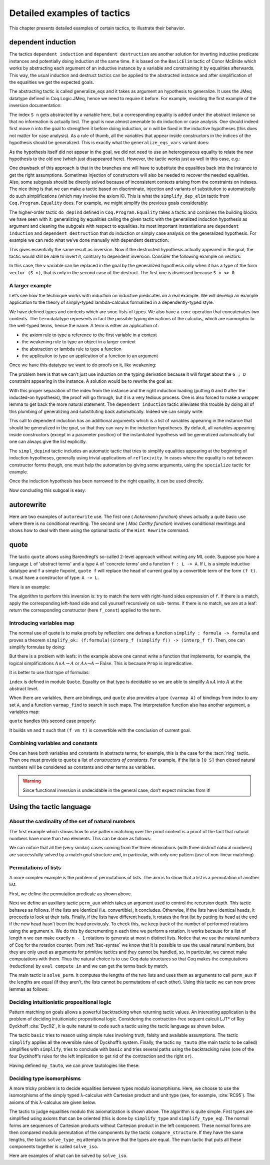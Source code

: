 .. _detailedexamplesoftactics:

Detailed examples of tactics
============================

This chapter presents detailed examples of certain tactics, to
illustrate their behavior.

.. _dependent-induction:

dependent induction
-------------------

The tactics ``dependent induction`` and ``dependent destruction`` are another
solution for inverting inductive predicate instances and potentially
doing induction at the same time. It is based on the ``BasicElim`` tactic
of Conor McBride which works by abstracting each argument of an
inductive instance by a variable and constraining it by equalities
afterwards. This way, the usual induction and destruct tactics can be
applied to the abstracted instance and after simplification of the
equalities we get the expected goals.

The abstracting tactic is called generalize_eqs and it takes as
argument an hypothesis to generalize. It uses the JMeq datatype
defined in Coq.Logic.JMeq, hence we need to require it before. For
example, revisiting the first example of the inversion documentation:

.. coqtop:: in reset

   Require Import Coq.Logic.JMeq.

   Inductive Le : nat -> nat -> Set :=
        | LeO : forall n:nat, Le 0 n
        | LeS : forall n m:nat, Le n m -> Le (S n) (S m).

   Variable P : nat -> nat -> Prop.

   Goal forall n m:nat, Le (S n) m -> P n m.

   intros n m H.

.. coqtop:: all

   generalize_eqs H.

The index ``S n`` gets abstracted by a variable here, but a corresponding
equality is added under the abstract instance so that no information
is actually lost. The goal is now almost amenable to do induction or
case analysis. One should indeed first move ``n`` into the goal to
strengthen it before doing induction, or ``n`` will be fixed in the
inductive hypotheses (this does not matter for case analysis). As a
rule of thumb, all the variables that appear inside constructors in
the indices of the hypothesis should be generalized. This is exactly
what the ``generalize_eqs_vars`` variant does:

.. coqtop:: all

   generalize_eqs_vars H.
   induction H.

As the hypothesis itself did not appear in the goal, we did not need
to use an heterogeneous equality to relate the new hypothesis to the
old one (which just disappeared here). However, the tactic works just
as well in this case, e.g.:

.. coqtop:: none

   Abort.

.. coqtop:: in

   Variable Q : forall (n m : nat), Le n m -> Prop.
   Goal forall n m (p : Le (S n) m), Q (S n) m p.

.. coqtop:: all

   intros n m p.
   generalize_eqs_vars p.

One drawback of this approach is that in the branches one will have to
substitute the equalities back into the instance to get the right
assumptions. Sometimes injection of constructors will also be needed
to recover the needed equalities. Also, some subgoals should be
directly solved because of inconsistent contexts arising from the
constraints on indexes. The nice thing is that we can make a tactic
based on discriminate, injection and variants of substitution to
automatically do such simplifications (which may involve the axiom K).
This is what the ``simplify_dep_elim`` tactic from ``Coq.Program.Equality``
does. For example, we might simplify the previous goals considerably:

.. coqtop:: all

   Require Import Coq.Program.Equality.

.. coqtop:: all

   induction p ; simplify_dep_elim.

The higher-order tactic ``do_depind`` defined in ``Coq.Program.Equality``
takes a tactic and combines the building blocks we have seen with it:
generalizing by equalities calling the given tactic with the
generalized induction hypothesis as argument and cleaning the subgoals
with respect to equalities. Its most important instantiations
are ``dependent induction`` and ``dependent destruction`` that do induction or
simply case analysis on the generalized hypothesis. For example we can
redo what we’ve done manually with dependent destruction:

.. coqtop:: none

   Abort.

.. coqtop:: in

   Lemma ex : forall n m:nat, Le (S n) m -> P n m.

.. coqtop:: in

   intros n m H.

.. coqtop:: all

   dependent destruction H.

This gives essentially the same result as inversion. Now if the
destructed hypothesis actually appeared in the goal, the tactic would
still be able to invert it, contrary to dependent inversion. Consider
the following example on vectors:

.. coqtop:: none

   Abort.

.. coqtop:: in

   Set Implicit Arguments.

.. coqtop:: in

   Variable A : Set.

.. coqtop:: in

   Inductive vector : nat -> Type :=
            | vnil : vector 0
            | vcons : A -> forall n, vector n -> vector (S n).

.. coqtop:: in

   Goal forall n, forall v : vector (S n),
            exists v' : vector n, exists a : A, v = vcons a v'.

.. coqtop:: in

   intros n v.

.. coqtop:: all

   dependent destruction v.

In this case, the ``v`` variable can be replaced in the goal by the
generalized hypothesis only when it has a type of the form ``vector (S n)``,
that is only in the second case of the destruct. The first one is
dismissed because ``S n <> 0``.


A larger example
~~~~~~~~~~~~~~~~

Let’s see how the technique works with induction on inductive
predicates on a real example. We will develop an example application
to the theory of simply-typed lambda-calculus formalized in a
dependently-typed style:

.. coqtop:: in reset

   Inductive type : Type :=
            | base : type
            | arrow : type -> type -> type.

.. coqtop:: in

   Notation " t --> t' " := (arrow t t') (at level 20, t' at next level).

.. coqtop:: in

   Inductive ctx : Type :=
            | empty : ctx
            | snoc : ctx -> type -> ctx.

.. coqtop:: in

   Notation " G , tau " := (snoc G tau) (at level 20, tau at next level).

.. coqtop:: in

   Fixpoint conc (G D : ctx) : ctx :=
            match D with
            | empty => G
            | snoc D' x => snoc (conc G D') x
            end.

.. coqtop:: in

   Notation " G ; D " := (conc G D) (at level 20).

.. coqtop:: in

   Inductive term : ctx -> type -> Type :=
            | ax : forall G tau, term (G, tau) tau
            | weak : forall G tau,
                       term G tau -> forall tau', term (G, tau') tau
            | abs : forall G tau tau',
                      term (G , tau) tau' -> term G (tau --> tau')
            | app : forall G tau tau',
                      term G (tau --> tau') -> term G tau -> term G tau'.

We have defined types and contexts which are snoc-lists of types. We
also have a ``conc`` operation that concatenates two contexts. The ``term``
datatype represents in fact the possible typing derivations of the
calculus, which are isomorphic to the well-typed terms, hence the
name. A term is either an application of:


+ the axiom rule to type a reference to the first variable in a
  context
+ the weakening rule to type an object in a larger context
+ the abstraction or lambda rule to type a function
+ the application to type an application of a function to an argument


Once we have this datatype we want to do proofs on it, like weakening:

.. coqtop:: in

   Lemma weakening : forall G D tau, term (G ; D) tau -> 
                     forall tau', term (G , tau' ; D) tau.

.. coqtop:: none

   Abort.

The problem here is that we can’t just use induction on the typing
derivation because it will forget about the ``G ; D`` constraint appearing
in the instance. A solution would be to rewrite the goal as:

.. coqtop:: in

   Lemma weakening' : forall G' tau, term G' tau ->
                      forall G D, (G ; D) = G' ->
                      forall tau', term (G, tau' ; D) tau.

.. coqtop:: none

   Abort.

With this proper separation of the index from the instance and the
right induction loading (putting ``G`` and ``D`` after the inducted-on
hypothesis), the proof will go through, but it is a very tedious
process. One is also forced to make a wrapper lemma to get back the
more natural statement. The ``dependent induction`` tactic alleviates this
trouble by doing all of this plumbing of generalizing and substituting
back automatically. Indeed we can simply write:

.. coqtop:: in

   Require Import Coq.Program.Tactics.
   Require Import Coq.Program.Equality.

.. coqtop:: in

   Lemma weakening : forall G D tau, term (G ; D) tau ->
                     forall tau', term (G , tau' ; D) tau.

.. coqtop:: in

   Proof with simpl in * ; simpl_depind ; auto.

.. coqtop:: in

   intros G D tau H. dependent induction H generalizing G D ; intros.

This call to dependent induction has an additional arguments which is
a list of variables appearing in the instance that should be
generalized in the goal, so that they can vary in the induction
hypotheses. By default, all variables appearing inside constructors
(except in a parameter position) of the instantiated hypothesis will
be generalized automatically but one can always give the list
explicitly.

.. coqtop:: all

   Show.

The ``simpl_depind`` tactic includes an automatic tactic that tries to
simplify equalities appearing at the beginning of induction
hypotheses, generally using trivial applications of ``reflexivity``. In
cases where the equality is not between constructor forms though, one
must help the automation by giving some arguments, using the
``specialize`` tactic for example.

.. coqtop:: in

   destruct D... apply weak; apply ax. apply ax.

.. coqtop:: in

   destruct D...

.. coqtop:: all

   Show.

.. coqtop:: all

   specialize (IHterm G0 empty eq_refl).

Once the induction hypothesis has been narrowed to the right equality,
it can be used directly.

.. coqtop:: all

   apply weak, IHterm.

Now concluding this subgoal is easy.

.. coqtop:: in

   constructor; apply IHterm; reflexivity.

.. seealso::
   The :tacn:`induction`, :tacn:`case`, and :tacn:`inversion` tactics.


autorewrite
-----------

Here are two examples of ``autorewrite`` use. The first one ( *Ackermann
function*) shows actually a quite basic use where there is no
conditional rewriting. The second one ( *Mac Carthy function*)
involves conditional rewritings and shows how to deal with them using
the optional tactic of the ``Hint Rewrite`` command.


.. example::
   Ackermann function

   .. coqtop:: in reset

      Require Import Arith.

   .. coqtop:: in

      Variable Ack : nat -> nat -> nat.

   .. coqtop:: in

      Axiom Ack0 : forall m:nat, Ack 0 m = S m.
      Axiom Ack1 : forall n:nat, Ack (S n) 0 = Ack n 1.
      Axiom Ack2 : forall n m:nat, Ack (S n) (S m) = Ack n (Ack (S n) m).

   .. coqtop:: in

      Hint Rewrite Ack0 Ack1 Ack2 : base0.

   .. coqtop:: all

      Lemma ResAck0 : Ack 3 2 = 29.

   .. coqtop:: all

      autorewrite with base0 using try reflexivity.

.. example::
   MacCarthy function

   .. coqtop:: in reset

      Require Import Omega.

   .. coqtop:: in

      Variable g : nat -> nat -> nat.

   .. coqtop:: in

      Axiom g0 : forall m:nat, g 0 m = m.
      Axiom g1 : forall n m:nat, (n > 0) -> (m > 100) -> g n m = g (pred n) (m - 10).
      Axiom g2 : forall n m:nat, (n > 0) -> (m <= 100) -> g n m = g (S n) (m + 11).

   .. coqtop:: in

      Hint Rewrite g0 g1 g2 using omega : base1.

   .. coqtop:: in

      Lemma Resg0 : g 1 110 = 100.

   .. coqtop:: out

      Show.

   .. coqtop:: all

      autorewrite with base1 using reflexivity || simpl.

   .. coqtop:: none

      Qed.

   .. coqtop:: all

      Lemma Resg1 : g 1 95 = 91.

   .. coqtop:: all

      autorewrite with base1 using reflexivity || simpl.

   .. coqtop:: none

      Qed.

.. _quote:

quote
-----

The tactic ``quote`` allows using Barendregt’s so-called 2-level approach
without writing any ML code. Suppose you have a language ``L`` of
'abstract terms' and a type ``A`` of 'concrete terms' and a function ``f : L -> A``.
If ``L`` is a simple inductive datatype and ``f`` a simple fixpoint,
``quote f`` will replace the head of current goal by a convertible term of
the form ``(f t)``. ``L`` must have a constructor of type: ``A -> L``.

Here is an example:

.. coqtop:: in reset

   Require Import Quote.

.. coqtop:: all

   Parameters A B C : Prop.

.. coqtop:: all

   Inductive formula : Type :=
            | f_and : formula -> formula -> formula (* binary constructor *)
            | f_or : formula -> formula -> formula
            | f_not : formula -> formula (* unary constructor *)
            | f_true : formula (* 0-ary constructor *)
            | f_const : Prop -> formula (* constructor for constants *).

.. coqtop:: all

   Fixpoint interp_f (f:formula) : Prop :=
            match f with
            | f_and f1 f2 => interp_f f1 /\ interp_f f2
            | f_or f1 f2 => interp_f f1 \/ interp_f f2
            | f_not f1 => ~ interp_f f1
            | f_true => True
            | f_const c => c
            end.

.. coqtop:: all

   Goal A /\ (A \/ True) /\ ~ B /\ (A <-> A).

.. coqtop:: all

   quote interp_f.

The algorithm to perform this inversion is: try to match the term with
right-hand sides expression of ``f``. If there is a match, apply the
corresponding left-hand side and call yourself recursively on sub-
terms. If there is no match, we are at a leaf: return the
corresponding constructor (here ``f_const``) applied to the term.

.. exn:: quote: not a simple fixpoint

   Happens when ``quote`` is not able to perform inversion properly.


Introducing variables map
~~~~~~~~~~~~~~~~~~~~~~~~~

The normal use of quote is to make proofs by reflection: one defines a
function ``simplify : formula -> formula`` and proves a theorem
``simplify_ok: (f:formula)(interp_f (simplify f)) -> (interp_f f)``. Then,
one can simplify formulas by doing:

.. coqtop:: in

       quote interp_f.
       apply simplify_ok.
       compute.

But there is a problem with leafs: in the example above one cannot
write a function that implements, for example, the logical
simplifications :math:`A \wedge A \rightarrow A` or :math:`A \wedge
\lnot A \rightarrow \mathrm{False}`. This is because ``Prop`` is
impredicative.

It is better to use that type of formulas:

.. coqtop:: in reset

   Require Import Quote.

.. coqtop:: in

   Parameters A B C : Prop.

.. coqtop:: all

   Inductive formula : Set :=
            | f_and : formula -> formula -> formula
            | f_or : formula -> formula -> formula
            | f_not : formula -> formula
            | f_true : formula
            | f_atom : index -> formula.

``index`` is defined in module ``Quote``. Equality on that type is
decidable so we are able to simplify :math:`A \wedge A` into :math:`A`
at the abstract level.

When there are variables, there are bindings, and ``quote`` also
provides a type ``(varmap A)`` of bindings from index to any set
``A``, and a function ``varmap_find`` to search in such maps. The
interpretation function also has another argument, a variables map:

.. coqtop:: all

   Fixpoint interp_f (vm:varmap Prop) (f:formula) {struct f} : Prop :=
            match f with
            | f_and f1 f2 => interp_f vm f1 /\ interp_f vm f2
            | f_or f1 f2 => interp_f vm f1 \/ interp_f vm f2
            | f_not f1 => ~ interp_f vm f1
            | f_true => True
            | f_atom i => varmap_find True i vm
            end.

``quote`` handles this second case properly:

.. coqtop:: all

   Goal A /\ (B \/ A) /\ (A \/ ~ B).

.. coqtop:: all

   quote interp_f.

It builds ``vm`` and ``t`` such that ``(f vm t)`` is convertible with the
conclusion of current goal.


Combining variables and constants
~~~~~~~~~~~~~~~~~~~~~~~~~~~~~~~~~

One can have both variables and constants in abstracts terms; for
example, this is the case for the :tacn:`ring` tactic. Then one must provide to
``quote`` a list of *constructors of constants*. For example, if the list
is ``[O S]`` then closed natural numbers will be considered as constants
and other terms as variables.

.. coqtop:: in reset

   Require Import Quote.

.. coqtop:: in

   Parameters A B C : Prop.

.. coqtop:: in

   Inductive formula : Type :=
            | f_and : formula -> formula -> formula
            | f_or : formula -> formula -> formula
            | f_not : formula -> formula
            | f_true : formula
            | f_const : Prop -> formula (* constructor for constants *)
            | f_atom : index -> formula.

.. coqtop:: in

   Fixpoint interp_f (vm:varmap Prop) (f:formula) {struct f} : Prop :=
            match f with
            | f_and f1 f2 => interp_f vm f1 /\ interp_f vm f2
            | f_or f1 f2 => interp_f vm f1 \/ interp_f vm f2
            | f_not f1 => ~ interp_f vm f1
            | f_true => True
            | f_const c => c
            | f_atom i => varmap_find True i vm
            end.

.. coqtop:: in

   Goal A /\ (A \/ True) /\ ~ B /\ (C <-> C).

.. coqtop:: all

   quote interp_f [ A B ].


.. coqtop:: all

   Undo.

.. coqtop:: all

   quote interp_f [ B C iff ].

.. warning::
   Since functional inversion is undecidable in the general case,
   don’t expect miracles from it!

.. tacv:: quote @ident in @term using @tactic

   ``tactic`` must be a functional tactic (starting with ``fun x =>``) and
   will be called with the quoted version of term according to ``ident``.

.. tacv:: quote @ident [{+ @ident}] in @term using @tactic          

   Same as above, but will use the additional ``ident`` list to chose
   which subterms are constants (see above).

.. seealso::
   Comments from the source file ``plugins/quote/quote.ml``

.. seealso::
   The :tacn:`ring` tactic.


Using the tactic language
---------------------------


About the cardinality of the set of natural numbers
~~~~~~~~~~~~~~~~~~~~~~~~~~~~~~~~~~~~~~~~~~~~~~~~~~~

The first example which shows how to use pattern matching over the
proof context is a proof of the fact that natural numbers have more
than two elements. This can be done as follows:

.. coqtop:: in reset

   Lemma card_nat :
     ~ exists x : nat, exists y : nat, forall z:nat, x = z \/ y = z.
   Proof.

.. coqtop:: in

   red; intros (x, (y, Hy)).

.. coqtop:: in

   elim (Hy 0); elim (Hy 1); elim (Hy 2); intros;

   match goal with
       | _ : ?a = ?b, _ : ?a = ?c |- _ =>
           cut (b = c); [ discriminate | transitivity a; auto ]
   end.

.. coqtop:: in

   Qed.

We can notice that all the (very similar) cases coming from the three
eliminations (with three distinct natural numbers) are successfully
solved by a match goal structure and, in particular, with only one
pattern (use of non-linear matching).


Permutations of lists
~~~~~~~~~~~~~~~~~~~~~~~~~~~

A more complex example is the problem of permutations of
lists. The aim is to show that a list is a permutation of
another list.

.. coqtop:: in reset

   Section Sort.

.. coqtop:: in

   Variable A : Set.

.. coqtop:: in

   Inductive perm : list A -> list A -> Prop :=
       | perm_refl : forall l, perm l l
       | perm_cons : forall a l0 l1, perm l0 l1 -> perm (a :: l0) (a :: l1)
       | perm_append : forall a l, perm (a :: l) (l ++ a :: nil)
       | perm_trans : forall l0 l1 l2, perm l0 l1 -> perm l1 l2 -> perm l0 l2.

.. coqtop:: in

   End Sort.

First, we define the permutation predicate as shown above.

.. coqtop:: none

   Require Import List.


.. coqtop:: in

   Ltac perm_aux n :=
   match goal with
       | |- (perm _ ?l ?l) => apply perm_refl
       | |- (perm _ (?a :: ?l1) (?a :: ?l2)) =>
           let newn := eval compute in (length l1) in
               (apply perm_cons; perm_aux newn)
       | |- (perm ?A (?a :: ?l1) ?l2) =>
           match eval compute in n with
               | 1 => fail
               | _ =>
                   let l1' := constr:(l1 ++ a :: nil) in
                       (apply (perm_trans A (a :: l1) l1' l2);
                       [ apply perm_append | compute; perm_aux (pred n) ])
           end
   end.

Next we define an auxiliary tactic ``perm_aux`` which takes an argument
used to control the recursion depth. This tactic behaves as follows. If
the lists are identical (i.e. convertible), it concludes. Otherwise, if
the lists have identical heads, it proceeds to look at their tails.
Finally, if the lists have different heads, it rotates the first list by
putting its head at the end if the new head hasn't been the head previously. To check this, we keep track of the
number of performed rotations using the argument ``n``. We do this by
decrementing ``n`` each time we perform a rotation. It works because
for a list of length ``n`` we can make exactly ``n - 1`` rotations
to generate at most ``n`` distinct lists. Notice that we use the natural
numbers of Coq for the rotation counter. From :ref:`ltac-syntax` we know
that it is possible to use the usual natural numbers, but they are only
used as arguments for primitive tactics and they cannot be handled, so,
in particular, we cannot make computations with them. Thus the natural
choice is to use Coq data structures so that Coq makes the computations
(reductions) by ``eval compute in`` and we can get the terms back by match.

.. coqtop:: in

   Ltac solve_perm :=
   match goal with
       | |- (perm _ ?l1 ?l2) =>
           match eval compute in (length l1 = length l2) with
               | (?n = ?n) => perm_aux n
           end
   end.

The main tactic is ``solve_perm``. It computes the lengths of the two lists
and uses them as arguments to call ``perm_aux`` if the lengths are equal (if they
aren't, the lists cannot be permutations of each other). Using this tactic we
can now prove lemmas as follows:

.. coqtop:: in

   Lemma solve_perm_ex1 :
     perm nat (1 :: 2 :: 3 :: nil) (3 :: 2 :: 1 :: nil).
   Proof. solve_perm. Qed.

.. coqtop:: in

   Lemma solve_perm_ex2 :
     perm nat
       (0 :: 1 :: 2 :: 3 :: 4 :: 5 :: 6 :: 7 :: 8 :: 9 :: nil)
         (0 :: 2 :: 4 :: 6 :: 8 :: 9 :: 7 :: 5 :: 3 :: 1 :: nil).
   Proof. solve_perm. Qed.

Deciding intuitionistic propositional logic
~~~~~~~~~~~~~~~~~~~~~~~~~~~~~~~~~~~~~~~~~~~

Pattern matching on goals allows a powerful backtracking when returning tactic
values. An interesting application is the problem of deciding intuitionistic
propositional logic. Considering the contraction-free sequent calculi LJT* of
Roy Dyckhoff :cite:`Dyc92`, it is quite natural to code such a tactic using the
tactic language as shown below.

.. coqtop:: in reset

   Ltac basic :=
   match goal with
       | |- True => trivial
       | _ : False |- _ => contradiction
       | _ : ?A |- ?A => assumption
   end.

.. coqtop:: in

   Ltac simplify :=
   repeat (intros;
       match goal with
           | H : ~ _ |- _ => red in H
           | H : _ /\ _ |- _ =>
               elim H; do 2 intro; clear H
           | H : _ \/ _ |- _ =>
               elim H; intro; clear H
           | H : ?A /\ ?B -> ?C |- _ =>
               cut (A -> B -> C);
                   [ intro | intros; apply H; split; assumption ]
           | H: ?A \/ ?B -> ?C |- _ =>
               cut (B -> C);
                   [ cut (A -> C);
                       [ intros; clear H
                       | intro; apply H; left; assumption ]
                   | intro; apply H; right; assumption ]
           | H0 : ?A -> ?B, H1 : ?A |- _ =>
               cut B; [ intro; clear H0 | apply H0; assumption ]
           | |- _ /\ _ => split
           | |- ~ _ => red
       end).

.. coqtop:: in

   Ltac my_tauto :=
     simplify; basic ||
     match goal with
         | H : (?A -> ?B) -> ?C |- _ =>
             cut (B -> C);
                 [ intro; cut (A -> B);
                     [ intro; cut C;
                         [ intro; clear H | apply H; assumption ]
                     | clear H ]
                 | intro; apply H; intro; assumption ]; my_tauto
         | H : ~ ?A -> ?B |- _ =>
             cut (False -> B);
                 [ intro; cut (A -> False);
                     [ intro; cut B;
                         [ intro; clear H | apply H; assumption ]
                     | clear H ]
                 | intro; apply H; red; intro; assumption ]; my_tauto
         | |- _ \/ _ => (left; my_tauto) || (right; my_tauto)
     end.

The tactic ``basic`` tries to reason using simple rules involving truth, falsity
and available assumptions. The tactic ``simplify`` applies all the reversible
rules of Dyckhoff’s system. Finally, the tactic ``my_tauto`` (the main
tactic to be called) simplifies with ``simplify``, tries to conclude with
``basic`` and tries several paths using the backtracking rules (one of the
four Dyckhoff’s rules for the left implication to get rid of the contraction
and the right ``or``).

Having defined ``my_tauto``, we can prove tautologies like these:

.. coqtop:: in

   Lemma my_tauto_ex1 :
     forall A B : Prop, A /\ B -> A \/ B.
   Proof. my_tauto. Qed.

.. coqtop:: in

   Lemma my_tauto_ex2 :
     forall A B : Prop, (~ ~ B -> B) -> (A -> B) -> ~ ~ A -> B.
   Proof. my_tauto. Qed.


Deciding type isomorphisms
~~~~~~~~~~~~~~~~~~~~~~~~~~

A more tricky problem is to decide equalities between types modulo
isomorphisms. Here, we choose to use the isomorphisms of the simply
typed λ-calculus with Cartesian product and unit type (see, for
example, :cite:`RC95`). The axioms of this λ-calculus are given below.

.. coqtop:: in reset

   Open Scope type_scope.

.. coqtop:: in

   Section Iso_axioms.

.. coqtop:: in

   Variables A B C : Set.

.. coqtop:: in

   Axiom Com : A * B = B * A.

   Axiom Ass : A * (B * C) = A * B * C.

   Axiom Cur : (A * B -> C) = (A -> B -> C).

   Axiom Dis : (A -> B * C) = (A -> B) * (A -> C).

   Axiom P_unit : A * unit = A.

   Axiom AR_unit : (A -> unit) = unit.

   Axiom AL_unit : (unit -> A) = A.

.. coqtop:: in

   Lemma Cons : B = C -> A * B = A * C.

   Proof.

   intro Heq; rewrite Heq; reflexivity.

   Qed.

.. coqtop:: in

   End Iso_axioms.

.. coqtop:: in

   Ltac simplify_type ty :=
   match ty with
       | ?A * ?B * ?C =>
           rewrite <- (Ass A B C); try simplify_type_eq
       | ?A * ?B -> ?C =>
           rewrite (Cur A B C); try simplify_type_eq
       | ?A -> ?B * ?C =>
           rewrite (Dis A B C); try simplify_type_eq
       | ?A * unit =>
           rewrite (P_unit A); try simplify_type_eq
       | unit * ?B =>
           rewrite (Com unit B); try simplify_type_eq
       | ?A -> unit =>
           rewrite (AR_unit A); try simplify_type_eq
       | unit -> ?B =>
           rewrite (AL_unit B); try simplify_type_eq
       | ?A * ?B =>
           (simplify_type A; try simplify_type_eq) ||
           (simplify_type B; try simplify_type_eq)
       | ?A -> ?B =>
           (simplify_type A; try simplify_type_eq) ||
           (simplify_type B; try simplify_type_eq)
   end
   with simplify_type_eq :=
   match goal with
       | |- ?A = ?B => try simplify_type A; try simplify_type B
   end.

.. coqtop:: in

   Ltac len trm :=
   match trm with
       | _ * ?B => let succ := len B in constr:(S succ)
       | _ => constr:(1)
   end.

.. coqtop:: in

   Ltac assoc := repeat rewrite <- Ass.

.. coqtop:: in

   Ltac solve_type_eq n :=
   match goal with
       | |- ?A = ?A => reflexivity
       | |- ?A * ?B = ?A * ?C =>
           apply Cons; let newn := len B in solve_type_eq newn
       | |- ?A * ?B = ?C =>
           match eval compute in n with
               | 1 => fail
               | _ =>
                   pattern (A * B) at 1; rewrite Com; assoc; solve_type_eq (pred n)
           end
   end.

.. coqtop:: in

   Ltac compare_structure :=
   match goal with
       | |- ?A = ?B =>
           let l1 := len A
           with l2 := len B in
               match eval compute in (l1 = l2) with
                   | ?n = ?n => solve_type_eq n
               end
   end.

.. coqtop:: in

   Ltac solve_iso := simplify_type_eq; compare_structure.

The tactic to judge equalities modulo this axiomatization is shown above.
The algorithm is quite simple. First types are simplified using axioms that
can be oriented (this is done by ``simplify_type`` and ``simplify_type_eq``).
The normal forms are sequences of Cartesian products without Cartesian product
in the left component. These normal forms are then compared modulo permutation
of the components by the tactic ``compare_structure``. If they have the same
lengths, the tactic ``solve_type_eq`` attempts to prove that the types are equal.
The main tactic that puts all these components together is called ``solve_iso``.

Here are examples of what can be solved by ``solve_iso``.

.. coqtop:: in

   Lemma solve_iso_ex1 :
     forall A B : Set, A * unit * B = B * (unit * A).
   Proof.
     intros; solve_iso.
   Qed.

.. coqtop:: in

   Lemma solve_iso_ex2 :
     forall A B C : Set,
       (A * unit -> B * (C * unit)) =
       (A * unit -> (C -> unit) * C) * (unit -> A -> B).
   Proof.
     intros; solve_iso.
   Qed.

